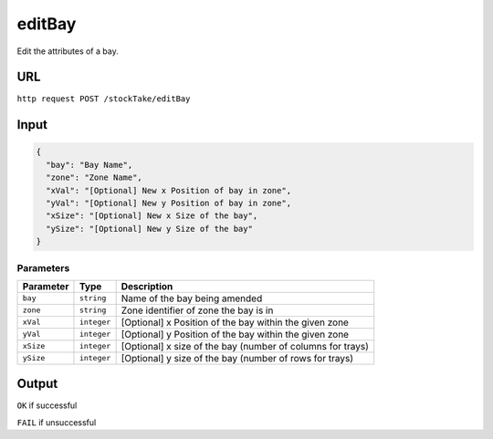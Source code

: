=========================================================
editBay
=========================================================
Edit the attributes of a bay.

URL
----

``http request POST /stockTake/editBay``

Input
-----

.. code:: json

   {
     "bay": "Bay Name",
     "zone": "Zone Name",
     "xVal": "[Optional] New x Position of bay in zone",
     "yVal": "[Optional] New y Position of bay in zone",
     "xSize": "[Optional] New x Size of the bay",
     "ySize": "[Optional] New y Size of the bay"
   }

Parameters
~~~~~~~~~~

========= =========== =====
Parameter Type        Description
========= =========== =====
``bay``   ``string``  Name of the bay being amended
``zone``  ``string``  Zone identifier of zone the bay is in
``xVal``  ``integer`` [Optional] x Position of the bay within the given zone
``yVal``  ``integer`` [Optional] y Position of the bay within the given zone
``xSize`` ``integer`` [Optional] x size of the bay (number of columns for trays)
``ySize`` ``integer`` [Optional] y size of the bay (number of rows for trays)
========= =========== =====

Output
------

``OK`` if successful

``FAIL`` if unsuccessful
